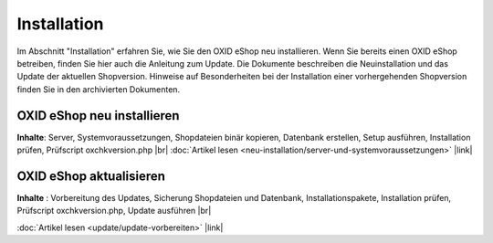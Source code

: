 Installation
************
Im Abschnitt \"Installation\" erfahren Sie, wie Sie den OXID eShop neu installieren. Wenn Sie bereits einen OXID eShop betreiben, finden Sie hier auch die Anleitung zum Update. Die Dokumente beschreiben die Neuinstallation und das Update der aktuellen Shopversion. Hinweise auf Besonderheiten bei der Installation einer vorhergehenden Shopversion finden Sie in den archivierten Dokumenten.

OXID eShop neu installieren
+++++++++++++++++++++++++++
**Inhalte**: Server, Systemvoraussetzungen, Shopdateien binär kopieren, Datenbank erstellen, Setup ausführen, Installation prüfen, Prüfscript oxchkversion.php |br|
:doc:`Artikel lesen <neu-installation/server-und-systemvoraussetzungen>` |link|

OXID eShop aktualisieren
++++++++++++++++++++++++
**Inhalte** : Vorbereitung des Updates, Sicherung Shopdateien und Datenbank, Installationspakete, Installation prüfen, Prüfscript oxchkversion.php, Update ausführen |br|

:doc:`Artikel lesen <update/update-vorbereiten>` |link|

.. Intern: oxaaar, Status: